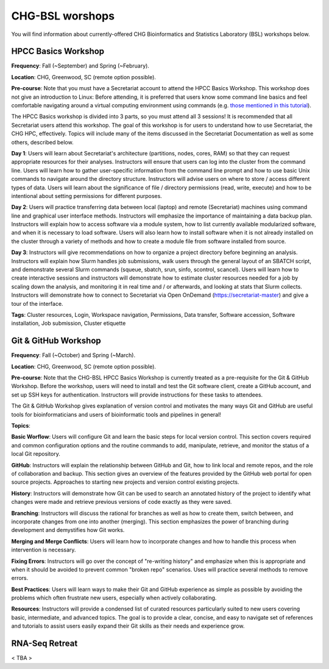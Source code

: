 CHG-BSL worshops
################

You will find information about currently-offered CHG Bioinformatics and Statistics Laboratory (BSL) workshops below.

HPCC Basics Workshop
--------------------

**Frequency**: Fall (~September) and Spring (~February).

**Location**: CHG, Greenwood, SC (remote option possible).

**Pre-course**: Note that you must have a Secretariat account to attend the HPCC Basics Workshop. This workshop does not give an introduction to Linux: Before attending, it is preferred that users know some command line basics and feel comfortable navigating around a virtual computing environment using commands (e.g. `those mentioned in this tutorial`_). 

The HPCC Basics workshop is divided into 3 parts, so you must attend all 3 sessions! It is recommended that all Secretariat users attend this workshop. The goal of this workshop is for users to understand how to use Secretariat, the CHG HPC, effectively. Topics will include many of the items discussed in the Secretariat Documentation as well as some others, described below.

**Day 1**: Users will learn about Secretariat's architecture (partitions, nodes, cores, RAM) so that they can request appropriate resources for their analyses. Instructors will ensure that users can log into the cluster from the command line. Users will learn how to gather user-specific information from the command line prompt and how to use basic Unix commands to navigate around the directory structure. Instructors will advise users on where to store / access different types of data. Users will learn about the significance of file / directory permissions (read, write, execute) and how to be intentional about setting permissions for different purposes.

**Day 2**: Users will practice transferring data between local (laptop) and remote (Secretariat) machines using command line and graphical user interface methods. Instructors will emphasize the importance of maintaining a data backup plan. Instructors will explain how to access software via a module system, how to list currently available modularized software, and when it is necessary to load software. Users will also learn how to install software when it is not already installed on the cluster through a variety of methods and how to create a module file from software installed from source.

**Day 3**: Instructors will give recommendations on how to organize a project directory before beginning an analysis. Instructors will explain how Slurm handles job submissions, walk users through the general layout of an SBATCH script, and demonstrate several Slurm commands (squeue, sbatch, srun, sinfo, scontrol, scancel). Users will learn how to create interactive sessions and instructors will demonstrate how to estimate cluster resources needed for a job by scaling down the analysis, and monitoring it in real time and / or afterwards, and looking at stats that Slurm collects. Instructors will demonstrate how to connect to Secretariat via Open OnDemand (https://secretariat-master) and give a tour of the interface.

**Tags**: Cluster resources, Login, Workspace navigation, Permissions, Data transfer, Software accession, Software installation, Job submission, Cluster etiquette

Git & GitHub Workshop
---------------------

**Frequency**: Fall (~October) and Spring (~March).

**Location**: CHG, Greenwood, SC (remote option possible).

**Pre-course**: Note that the CHG-BSL HPCC Basics Workshop is currently treated as a pre-requisite for the Git & GitHub Workshop. Before the workshop, users will need to install and test the Git software client, create a GitHub account, and set up SSH keys for authentication. Instructors will provide instructions for these tasks to attendees.

The Git & GitHub Workshop gives explanation of version control and motivates the many ways Git and GitHub are useful tools for bioinformaticians and users of bioinformatic tools and pipelines in general!

**Topics**:

**Basic Worflow**: Users will configure Git and learn the basic steps for local version control. This section covers required and common configuration options and the routine commands to add, manipulate, retrieve, and monitor the status of a local Git repository.

**GitHub**: Instructors will explain the relationship between GitHub and Git, how to link local and remote repos, and the role of collaboration and backup. This section gives an overview of the features provided by the GitHub web portal for open source projects. Approaches to starting new projects and version control existing projects.

**History**: Instructors will demonstrate how Git can be used to search an annotated history of the project to identify what changes were made and retrieve previous versions of code exactly as they were saved.

**Branching**: Instructors will discuss the rational for branches as well as how to create them, switch between, and incorporate changes from one into another (merging). This section emphasizes the power of branching during development and demystifies how Git works.

**Merging and Merge Conflicts**: Users will learn how to incorporate changes and how to handle this process when intervention is necessary.

**Fixing Errors**: Instructors will go over the concept of "re-writing history" and emphasize when this is appropriate and when it should be avoided to prevent common "broken repo" scenarios. Uses will practice several methods to remove errors.

**Best Practices**: Users will learn ways to make their Git and GitHub experience as simple as possible by avoiding the problems which often frustrate new users, especially when actively collaborating.

**Resources**: Instructors will provide a condensed list of curated resources particularly suited to new users covering basic, intermediate, and advanced topics. The goal is to provide a clear, concise, and easy to navigate set of references and tutorials to assist users easily expand their Git skills as their needs and experience grow.

RNA-Seq Retreat
---------------

< TBA >

.. _those mentioned in this tutorial: https://www.chm.bris.ac.uk/unix/unix1.html
